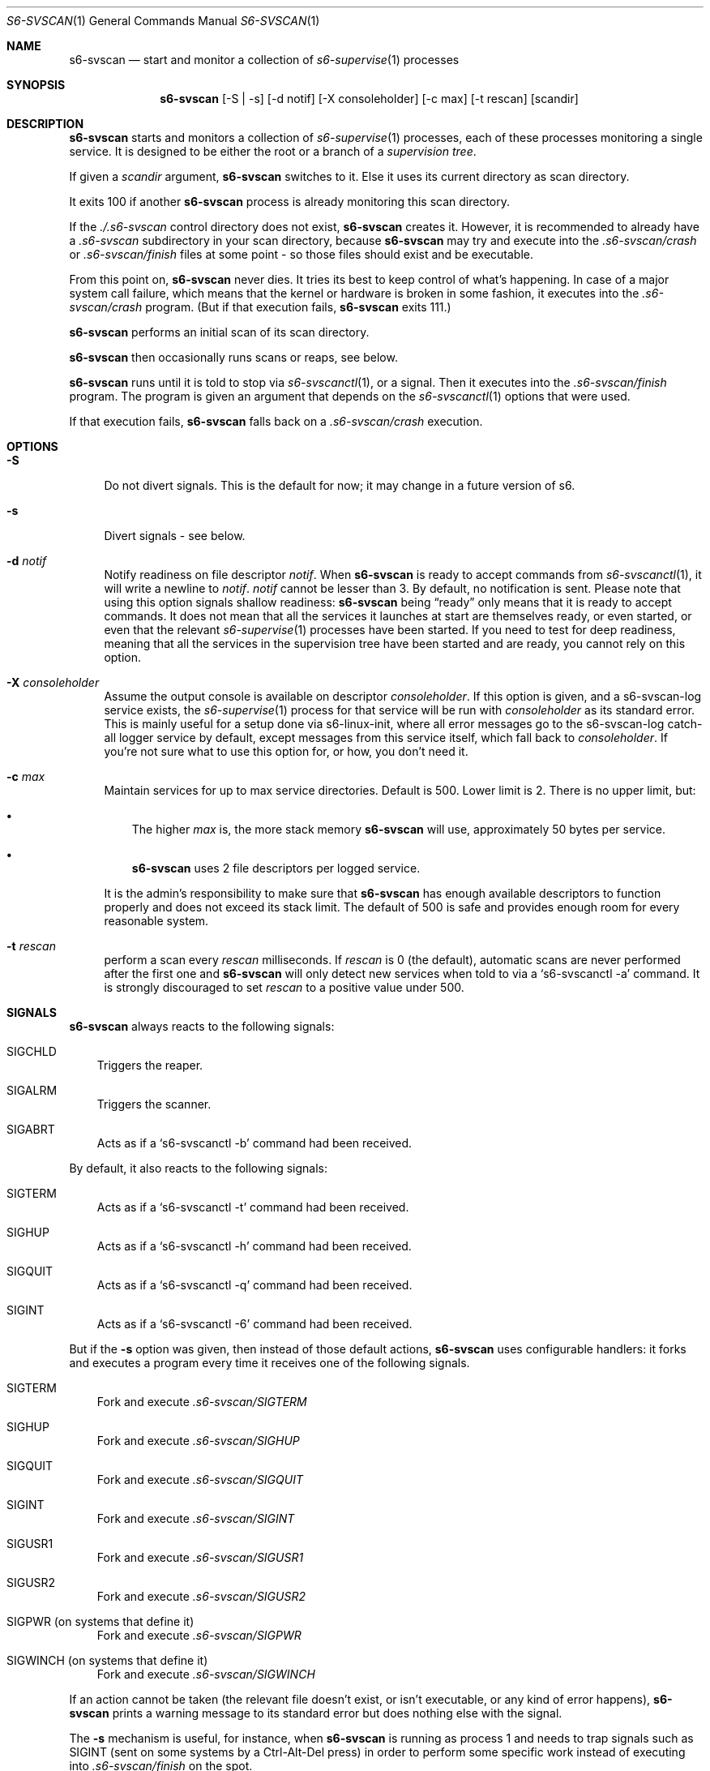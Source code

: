 .Dd August 17, 2020
.Dt S6-SVSCAN 1
.Os
.Sh NAME
.Nm s6-svscan
.Nd start and monitor a collection of
.Xr s6-supervise 1
processes
.Sh SYNOPSIS
.Nm
.Op -S | -s
.Op -d notif
.Op -X consoleholder
.Op -c max
.Op -t rescan
.Op scandir
.Sh DESCRIPTION
.Nm
starts and monitors a collection of
.Xr s6-supervise 1
processes, each of these processes monitoring a single service. It is
designed to be either the root or a branch of a
.Em supervision tree .
.Pp
If given a
.Ar scandir
argument,
.Nm
switches to it. Else it uses its current directory as scan directory.
.Pp
It exits 100 if another
.Nm s6-svscan
process is already monitoring this scan directory.
.Pp
If the
.Pa ./.s6-svscan
control directory does not exist,
.Nm
creates it. However, it is recommended to already have a
.Pa .s6-svscan
subdirectory in your scan directory, because
.Nm
may try and execute into the
.Pa .s6-svscan/crash
or
.Pa .s6-svscan/finish
files at some point - so those files should exist and be executable.
.Pp
From this point on,
.Nm s6-svscan
never dies. It tries its best to keep control of what's happening. In
case of a major system call failure, which means that the kernel or
hardware is broken in some fashion, it executes into the
.Pa .s6-svscan/crash
program. (But if that execution fails,
.Nm
exits 111.)
.Pp
.Nm
performs an initial scan of its scan directory.
.Pp
.Nm
then occasionally runs scans or reaps, see below.
.Pp
.Nm
runs until it is told to stop via
.Xr s6-svscanctl 1 ,
or a signal. Then it executes into the
.Pa .s6-svscan/finish
program. The program is given an argument that depends on the
.Xr s6-svscanctl 1
options that were used.
.Pp
If that execution fails,
.Nm
falls back on a
.Pa .s6-svscan/crash
execution.
.Sh OPTIONS
.Bl -tag -width -x
.It Fl S
Do not divert signals. This is the default for now; it may change in a future version of s6.
.It Fl s
Divert signals - see below.
.It Fl d Ar notif
Notify readiness on file descriptor
.Ar notif .
When
.Nm
is ready to accept commands from
.Xr s6-svscanctl 1 ,
it will write a newline to
.Ar notif .
.Ar notif
cannot be lesser than 3. By default, no notification is sent. Please
note that using this option signals shallow readiness:
.Nm
being
.Dq ready
only means that it is ready to accept commands. It does not mean that
all the services it launches at start are themselves ready, or even
started, or even that the relevant
.Xr s6-supervise 1
processes have been started. If you need to test for deep readiness,
meaning that all the services in the supervision tree have been
started and are ready, you cannot rely on this option.
.It Fl X Ar consoleholder
Assume the output console is available on descriptor
.Ar consoleholder .
If this option is given, and a s6-svscan-log service exists, the
.Xr s6-supervise 1
process for that service will be run with
.Ar consoleholder
as its standard error. This is mainly useful for a setup done via
s6-linux-init, where all error messages go to the s6-svscan-log
catch-all logger service by default, except messages from this service
itself, which fall back to
.Ar consoleholder .
If you're not sure what to use this option for, or how, you don't need it.
.It Fl c Ar max
Maintain services for up to max service directories. Default is
500. Lower limit is 2. There is no upper limit, but:
.Bl -bullet -width x
.It
The higher
.Ar max
is, the more stack memory
.Nm
will use, approximately 50 bytes per service.
.It
.Nm
uses 2 file descriptors per logged service.
.El
.Pp
It is the admin's responsibility to make sure that
.Nm
has enough available descriptors to function properly and does not
exceed its stack limit. The default of 500 is safe and provides enough
room for every reasonable system.
.It Fl t Ar rescan
perform a scan every
.Ar rescan
milliseconds. If
.Ar rescan
is 0 (the default), automatic scans are never performed after the first one and
.Nm
will only detect new services when told to via a
.Ql s6-svscanctl -a
command. It is strongly discouraged to set
.Ar rescan
to a positive value under 500.
.El
.Sh SIGNALS
.Nm
always reacts to the following signals:
.Bl -tag -width x
.It SIGCHLD
Triggers the reaper.
.It SIGALRM
Triggers the scanner.
.It SIGABRT
Acts as if a
.Ql s6-svscanctl -b
command had been received.
.El
.Pp
By default, it also reacts to the following signals:
.Bl -tag -width x
.It SIGTERM
Acts as if a
.Ql s6-svscanctl -t
command had been received.
.It SIGHUP
Acts as if a
.Ql s6-svscanctl -h
command had been received.
.It SIGQUIT
Acts as if a
.Ql s6-svscanctl -q
command had been received.
.It SIGINT
Acts as if a
.Ql s6-svscanctl -6
command had been received.
.El
.Pp
But if the
.Fl s
option was given, then instead of those default actions,
.Nm
uses configurable handlers: it forks and executes a program every time
it receives one of the following signals.
.Bl -tag -width x
.It SIGTERM
Fork and execute
.Pa .s6-svscan/SIGTERM
.It SIGHUP
Fork and execute
.Pa .s6-svscan/SIGHUP
.It SIGQUIT
Fork and execute
.Pa .s6-svscan/SIGQUIT
.It SIGINT
Fork and execute
.Pa .s6-svscan/SIGINT
.It SIGUSR1
Fork and execute
.Pa .s6-svscan/SIGUSR1
.It SIGUSR2
Fork and execute
.Pa .s6-svscan/SIGUSR2
.It SIGPWR (on systems that define it)
Fork and execute
.Pa .s6-svscan/SIGPWR
.It SIGWINCH (on systems that define it)
Fork and execute
.Pa .s6-svscan/SIGWINCH
.El
.Pp
If an action cannot be taken (the relevant file doesn't exist, or
isn't executable, or any kind of error happens),
.Nm
prints a warning message to its standard error but does nothing else
with the signal.
.Pp
The
.Fl s
mechanism is useful, for instance, when
.Nm
is running as process 1 and needs to trap signals such as SIGINT (sent
on some systems by a Ctrl-Alt-Del press) in order to perform some
specific work instead of executing into
.Pa .s6-svscan/finish
on the spot.
.Pp
.Nm
will not exit its loop on its own when it receives a signal such as
SIGINT and the
.Fl s
option has been given. To make it exit its loop, invoke a
.Xr s6-svscanctl 1
command from the signal handling script. For instance, a
.Pa .s6-svscan/SIGINT
script could look like this:
.Bd -literal -offset indent
#!/command/execlineb -P
foreground { shutdown-the-services }
s6-svscanctl -i .
.Ed
.Sh THE REAPER
Upon receipt of a SIGCHLD, or a
.Ql s6-svscanctl -z
command,
.Nm
runs a reaper routine.
.Pp
The reaper acknowledges (via some
.Fn wait
function), without blocking, every terminated child of
.Nm ,
even ones it does not know it has. This is especially important when
.Nm
is run as process 1.
.Pp
If the dead child is a
.Xr s6-supervise 1
process watched by
.Nm ,
and the last scan flagged that process as active, then it is restarted one second later.
.Sh THE SCANNER
Every
.Ar rescan
milliseconds, or upon receipt of a SIGALRM or a
.Ql s6-svscanctl -a
command,
.Nm
runs a scanner routine.
.Pp
The scanner scans the current directory for subdirectories (or
symbolic links to directories), which must be service directories. It
skips names starting with dots. It will not create services for more
than
.Ar max
subdirectories.
.Pp
For every new subdirectory
.Ar dir
it finds, the scanner spawns a
.Xr s6-supervise 1
process on it. If
.Sm off
.Ar dir
/log
.Sm on
exists, it spawns a
.Xr s6-supervise 1
process on both
.Ar dir
and
.Sm off
.Ar dir
/log,
.Sm on
and maintains a never-closing pipe from the service's stdout to
the logger's stdin. This is
.Em starting the service ,
with or without a corresponding logger. Every service the scanner
finds is flagged as
.Dq active .
.Pp
The scanner remembers the services it found. If a service has been
started in an earlier scan, but the current scan can't find the
corresponding directory, the service is then flagged as inactive. No
command is sent to stop inactive
.Xr s6-supervise 1
processes (unless the administrator uses
.Sm off
.Ql s6-svscanctl -n
),
.Sm on
but inactive
.Xr s6-supervise 1
processes will not be restarted if they die.
.Sh NOTES
.Bl -bullet -width x
.It
.Nm
is designed to run until the machine is shut down. It is also designed
as a suitable candidate for process 1. So, it goes out of its way to
stay alive, even in dire situations. When it encounters a fatal
situation, something it really cannot handle, it executes into
.Pa .s6-svscan/crash
instead of dying; when it is told to exit, it executes into
.Pa .s6-svscan/finish .
Administrators should make sure to design appropriate crash and finish routines.
.It
.Nm
is a fully asynchronous state machine. It will read and process
commands at any time, even when the computer is in trouble.
.It
.Nm
does not use
.Xr malloc 3 .
That means it will never leak memory. However,
.Nm s6-svscan uses
.Xr opendir 3 ,
and most
.Xr opendir 3
implementations internally use heap memory - so unfortunately, it's
impossible to guarantee that
.Nm
does not use heap memory at all.
.It
When run with the
.Fl t0
option,
.Nm s6-svscan
never polls, it only wakes up on notifications, just like
.Xr s6-supervise 1 .
The s6 supervision tree can be used in energy-critical environments.
.It
The supervision tree (i.e. the tree of processes made of
.Nm
and all its scions) is not supposed to have a controlling terminal;
.Nm
generally is either process 1 or a child of process 1, not something
that is launched from a terminal. If you run
.Nm
from an interactive shell, be warned that typing ^C in the controlling
terminal (which sends a SIGINT to all processes in the foreground
process group in the terminal) will terminate the supervision tree,
but not the supervised processes - so, the supervised processes will
keep running as orphans. This is by design: supervised processes
should be as resilient as possible, even when their supervisors
die. However, if you want to launch
.Nm
from an interactive shell and need your services to die with the
supervision tree when you ^C it, you can obtain this behaviour by
creating
.Pa ./nosetsid
files in every service directory.
.Sh SEE ALSO
.Xr s6-svscanctl 1 ,
.Xr s6-supervise 1 ,
.Xr s6-svc 1 ,
.Xr s6-svok 1 ,
.Xr s6-svstat 1 ,
.Xr s6-svwait 1 ,
.Xr s6-svlisten1 1 ,
.Xr s6-svlisten 1 ,
.Xr s6-notifyoncheck 1 ,
.Xr s6-svdt 1 ,
.Xr s6-svdt-clear 1 ,
.Xr s6-permafailon 1
.Pp
This man page is based on the authoritative documentation at
.Lk http://skarnet.org/software/s6/ .
.Sh AUTHORS
.An Laurent Bercot
